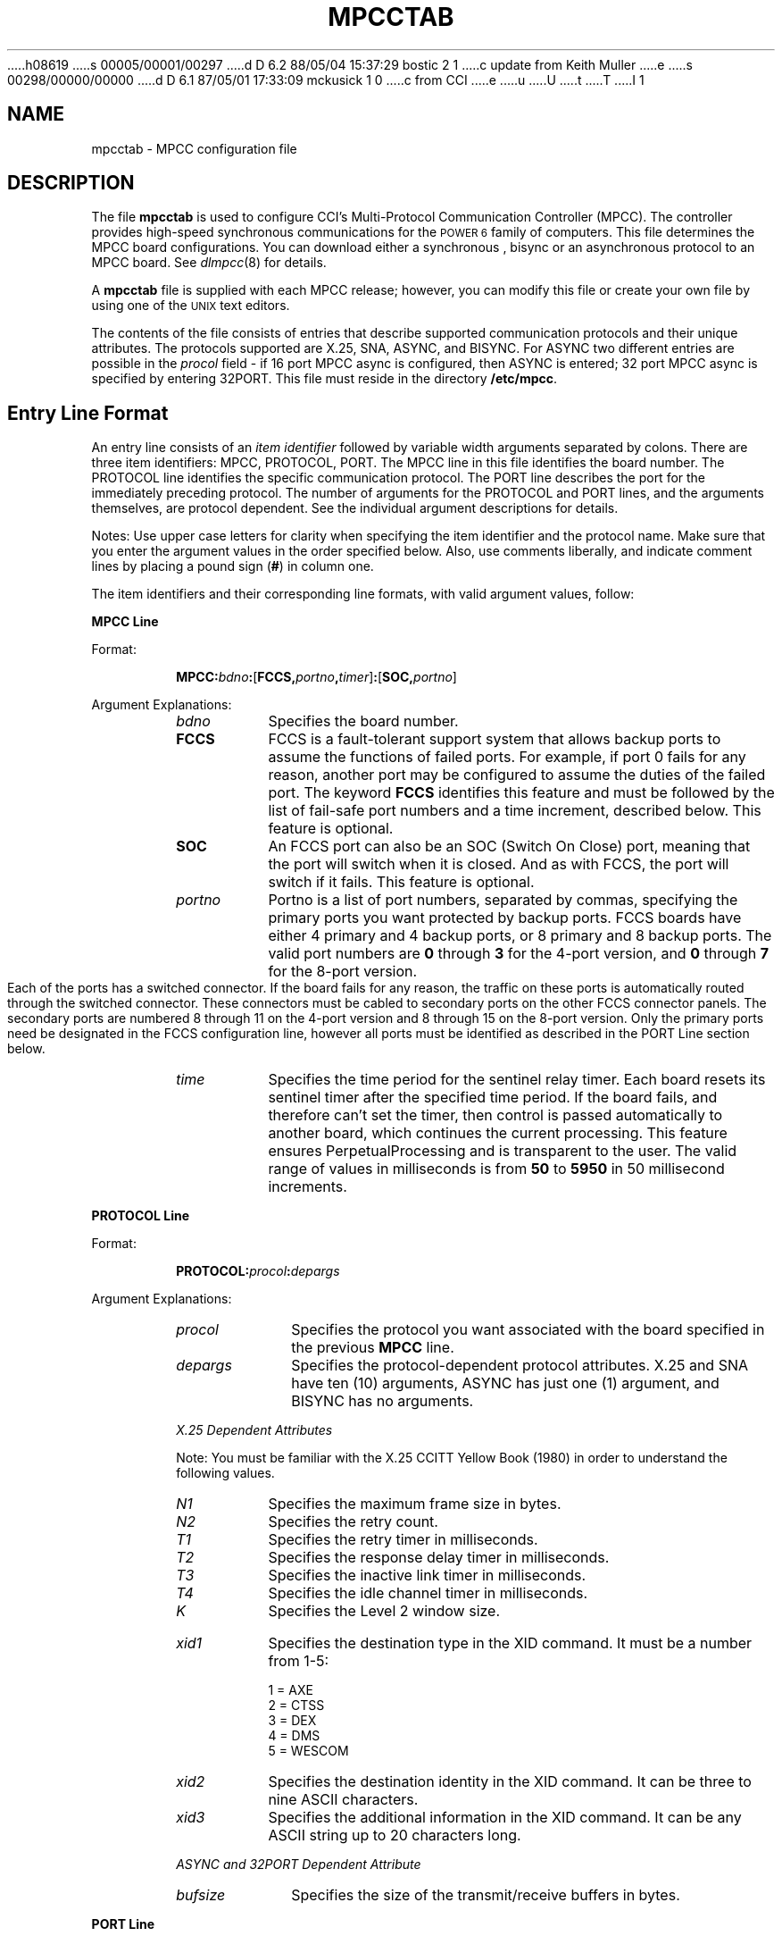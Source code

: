 h08619
s 00005/00001/00297
d D 6.2 88/05/04 15:37:29 bostic 2 1
c update from Keith Muller
e
s 00298/00000/00000
d D 6.1 87/05/01 17:33:09 mckusick 1 0
c from CCI
e
u
U
t
T
I 1
.\" Copyright (c) 1987 Regents of the University of California.
.\" All rights reserved.  The Berkeley software License Agreement
.\" specifies the terms and conditions for redistribution.
.\"
.\"	%W% (Berkeley) %G%
.\"
.TH MPCCTAB 4 "%Q%"
.UC 7
.SH NAME
mpcctab \- MPCC configuration file
.SH DESCRIPTION
The file \fBmpcctab\fR is used to configure CCI's Multi-Protocol 
Communication Controller (MPCC).
The controller provides high-speed
synchronous communications for the \s-1POWER 6\s+1 family
of computers.
This file determines the MPCC board 
configurations. You can download either a synchronous , bisync or
an asynchronous protocol to an MPCC board.
See \fIdlmpcc\fR(8)
for details.
.LP
A \fBmpcctab\fR file is supplied
with each MPCC release; however, 
you can modify this file or create your own file 
by using one of the \s-1UNIX\s+1 text editors.
.LP
The contents of the file 
consists of entries that describe supported communication 
protocols and their unique attributes. The protocols supported are
X.25, SNA,  ASYNC, and BISYNC.
For ASYNC two different entries are possible in the 
\fIprocol\fR field - if 16 port MPCC async is configured, then ASYNC is 
entered; 32 port MPCC async is specified by entering 32PORT.
This file must reside in the directory
\fB/etc/mpcc\fR. 
.SH Entry Line Format
An entry line consists of an \fIitem identifier\fR followed by 
variable width arguments separated by colons. There are three 
item identifiers: MPCC, PROTOCOL, PORT. The MPCC line in this file
identifies the board number. The PROTOCOL line identifies
the specific communication protocol.
The PORT line describes
the port for the immediately preceding protocol. The number
of arguments  for the PROTOCOL and PORT lines,
and the arguments themselves, 
are protocol dependent. See the individual
argument descriptions for details.
.LP
Notes: Use upper case letters for clarity when specifying the item 
identifier and the protocol name. Make sure that you enter
the argument values in the order specified below. Also, use comments 
liberally, and indicate comment lines by placing a 
pound sign (\fB#\fR) in column one. 
.LP
The item identifiers and their corresponding line
formats, with valid argument values, follow:
.LP
\fBMPCC Line\fR
.LP
Format:
.RS
.LP
\fBMPCC:\fIbdno\fB:\fR[\fBFCCS,\fIportno\fR\fB,\fItimer\fR]\fB:\fR[\fBSOC,\fIportno\fR]
.RE 
.LP 
Argument Explanations: 
.RS
.IP \fIbdno\fR 8
Specifies the board number.
.IP \fBFCCS\fR 8
FCCS is a fault-tolerant support system that allows backup ports
to assume the functions of failed ports.
For example,
if port 0 fails for any reason,
another port may be configured to assume the duties of the failed port.
The keyword \fBFCCS\fR identifies this feature and must be
followed by the list of fail-safe port numbers and a time increment,
described below.
This feature is optional.
.IP \fBSOC\fR 8
An FCCS port can also be an SOC (Switch On Close) port,
meaning that the port will switch when it is closed.
And as with FCCS, the port will switch if it fails.
This feature is optional.
.IP \fIportno\fR 8
Portno is a list of port numbers,
separated by commas,
specifying the primary ports you want protected by backup ports.
FCCS boards have either 4 primary and 4 backup ports,
or 8 primary and 8 backup ports.
The valid port numbers are
.B 0
through
.B 3
for the 4-port version,
and
.B 0
through
.B 7
for the 8-port version.
.IP
Each of the ports has a switched connector.
If the board fails for any reason,
the traffic on these ports is automatically routed
through the switched connector.
These connectors must be cabled to secondary ports on the other FCCS
connector panels.
The secondary ports are numbered 8 through 11 on the 4-port version and
8 through 15 on the 8-port version.
Only the primary ports need be designated in the FCCS configuration line,
however all ports must be identified as described in the PORT Line section
below.
.if n .bp
.IP \fItime\fR 8
Specifies the time period for the sentinel relay timer. 
Each board resets its sentinel timer after the specified
time period. If the
board fails, and therefore can't set the timer, then control
is passed automatically to another board, which continues 
the current processing. This feature ensures PerpetualProcessing
and is transparent to the user. The valid range of values
in milliseconds is from \fB50\fR to \fB5950\fR in 
50 millisecond increments.
.LP
.RE
\fBPROTOCOL Line\fR 
.LP
Format:
.LP
.RS
\fBPROTOCOL:\fIprocol\fB:\fIdepargs\fR
.LP
.RE
Argument Explanations:
.RS
.IP \fIprocol\fR 10
Specifies the protocol you want associated with the 
board specified in the previous \fBMPCC\fR line. 
.IP \fIdepargs\fR 10
Specifies the protocol-dependent protocol attributes. X.25  and SNA have ten (10)
arguments,
ASYNC has just one (1) argument, and BISYNC has no arguments.
.LP
.cu
X.25 Dependent Attributes
.LP
Note: You must be familiar with the 
X.25 CCITT Yellow Book (1980) 
in order to understand the following values.
.IP \fIN1\fR 8
Specifies the maximum frame size in bytes.
.IP \fIN2\fR 8
Specifies the retry count.
.IP \fIT1\fR 8
Specifies the retry timer in milliseconds.
.IP \fIT2\fR 8
Specifies the response delay timer in milliseconds.
.IP \fIT3\fR 8
Specifies the inactive link timer in milliseconds.
.IP \fIT4\fR 8
Specifies the idle channel timer in milliseconds.
.IP \fIK\fR 8
Specifies the Level 2 window size.
.if n .bp
.IP \fIxid1\fR 8
Specifies the destination type in the XID command. It must be a number
from 1-5:
.nf

        1 = AXE
        2 = CTSS
        3 = DEX
        4 = DMS
        5 = WESCOM
.fi
.IP \fIxid2\fR 8
Specifies the destination identity in the XID command. It can be three to 
nine ASCII characters.
.IP \fIxid3\fR 8
Specifies the additional information in the XID command. It can be any
ASCII string up to 20 characters long.
.LP
.cu
ASYNC and 32PORT Dependent Attribute
.IP \fIbufsize\fR 10
Specifies the size of the transmit/receive buffers in bytes.
.RE
.LP
\fBPORT Line\fR
.LP
Format:
.LP
.RS
\fBPORT:\fIportno\fB:\fIprocol\fB:\fIdepargs\fR
.RE
.LP
Argument Explanations:
.RS
.IP \fIportno\fR 10
Specifies the port number of the previously specified board.
.IP \fIprocol\fR 10
Specifies the protocol. You must state the same protocol
as you stated in the preceding PROTOCOL line.
.IP \fIdepargs\fR 10
Specifies the protocol-dependent port attributes. X.25 has
fourteen (14) arguments. ASYNC, 32PORT and BISYNC have none. SNA has 14
fixed arguments.
.LP
.cu
X.25 Dependent Arguments
.LP
Note: You must be familiar with the X.25 CCITT Yellow
Book (1980) in order to understand the following values.
.IP \fIixmitbuf\fR 12
Specifies the number of transmit buffers allocated
for I frames.
.IP \fIsuxmitbuf\fR 12
Specifies the number of transmit buffers allocated for
S/U frames.
.IP \fIirecvbuf\fR 12
Specifies the number of receive buffers allocated for
I frames.
.IP \fIsurecvbuf\fR 12
Specifies the number of receive buffers allocated for
S/U frames.
.IP \fIxmito\fR 12
Specifies the Level 1 transmit timeout.
This argument should be \fB0\fR so that Level 1 calculates timeout from
the baud rate.
.IP \fIrts\fR 12
Specifies the modem control value
for rts. Valid values are \fB1\fR which equals 
\fBassert\fR, \fB2\fR which equals \fBdrop\fR, and \fB3\fR 
which equals \fBauto\fR.
.IP \fIdtr\fR 12
Specifies the modem control value for dtr. 
Valid values are \fB1\fR which equals
\fBassert\fR, and \fB2\fR which equals \fBdrop\fR.
.IP \fIlineidle\fR 12
Specifies the line state between transmissions. 
Valid values are \fB0\fR which specifies a flag
fill, and \fB1\fR which specifies a mark fill.
.IP \fIrcvadr\fR 12
Specifies the port configuration. A \fB1\fR makes the port
a DCE, while a \fB3\fR makes the port a DTE.
.IP \fImask\fR 12
Specifies the data link receive mask. This argument must be
\fB3\fR.
.IP \fIxmtrty\fR 12
Specifies the number of data link retries after a transmit
timeout. This argument should be zero since upper levels of X25 do retries.
.IP \fIbaud\fR 12
Specifies the baud rate of a transmission. All standard rates
are supported. Some common rate values are \fB0\fR equals a modem,
\fB13\fR equals 9600, and \fB26\fR equals 56KB. See the header file
\fBmp_port.h\fR for other values.
.IP \fIencode\fR 12
Specifies the physical data encoding. A \fB0\fR indicates NRZ, and a \fB1\fR
indicates NRZI.
.IP \fItrace\fR 12
Specifies the data link receive trace mode. This argument must be \fB0\fR.
.RE
.if n .bp
.SH EXAMPLE
The following entry configures five MPCC boards: one for X.25,
ASYNC, 32PORT, BISYNC and SNA. Each has two ports.
.nf

MPCC:0
PROTOCOL:X25:272:2:6000:1000:30000:20000:8:2:ccice1:remote
PORT:0:X25:8:16:8:16:0:1:1:0:1:3:0:0:0:0
PORT:1:X25:8:16:8:16:0:1:1:0:3:3:0:0:0:0

MPCC:1
PROTOCOL:ASYNC:128
PORT:0:ASYNC
PORT:1:ASYNC

MPCC:2
PROTOCOL:32PORT:128
PORT:0:32PORT
PORT:1:32PORT

MPCC:3
PROTOCOL:BISYNC
PORT:0:BISYNC
PORT:1:BISYNC

MPCC:4
PROTOCOL:SNA:272:4:800:200:20000:20000:8:2:acey:deucy
PORT:0:SNA:8:10:10:24:5:3:1:0:193:193:1:0:0:0
PORT:1:SNA:8:10:10:24:5:3:1:0:193:193:1:0:0:0
.fi
.SH FILES
D 2
/etc/mpcc/mpcctab
E 2
I 2
/etc/mpcctab
/etc/mpcca
/etc/mpccb
/etc/mpcc32
/etc/mpccx
E 2
.SH SEE ALSO
dlmpcc(8)
E 1
